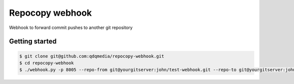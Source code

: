 Repocopy webhook
====================

Webhook to forward commit pushes to another git repository

Getting started
----------------

.. code-block :: bash

    $ git clone git@github.com:qdqmedia/repocopy-webhook.git
    $ cd repocopy-webhook
    $ ./webhook.py -p 8005 --repo-from git@yourgitserver:john/test-webhook.git --repo-to git@yourgitserver:john/synced-repo.git
